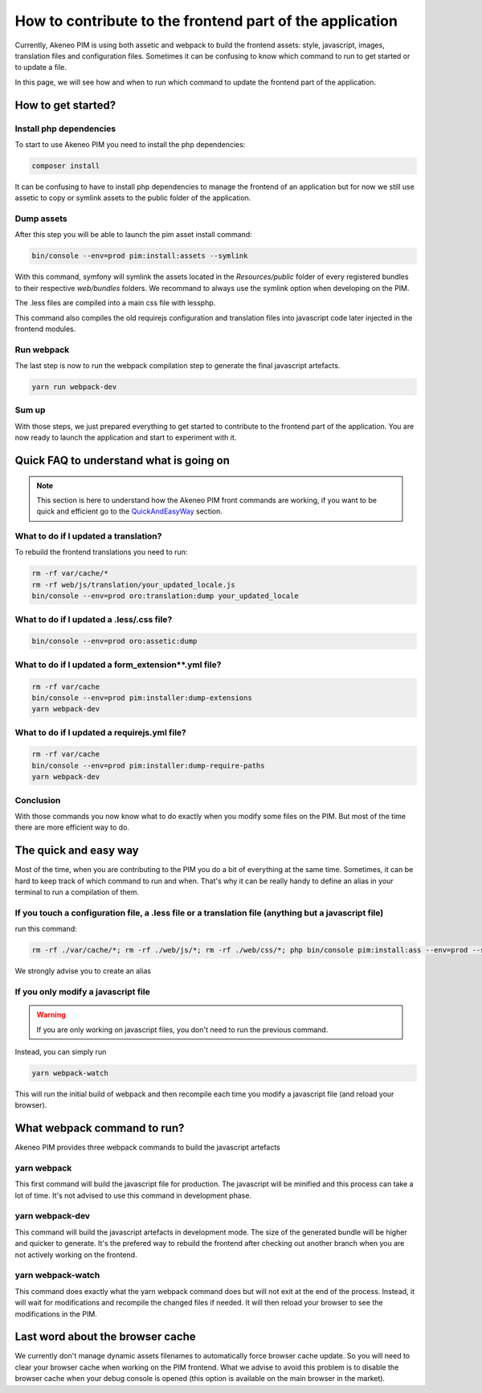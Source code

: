 How to contribute to the frontend part of the application
=========================================================

Currently, Akeneo PIM is using both assetic and webpack to build the frontend assets: style, javascript, images, translation files and configuration files. Sometimes it can be confusing to know which command to run to get started or to update a file.

In this page, we will see how and when to run which command to update the frontend part of the application.

How to get started?
-------------------

Install php dependencies
++++++++++++++++++++++++

To start to use Akeneo PIM you need to install the php dependencies:

.. code-block:: bash

    composer install

It can be confusing to have to install php dependencies to manage the frontend of an application but for now we still use assetic to copy or symlink assets to the public folder of the application.

Dump assets
+++++++++++

After this step you will be able to launch the pim asset install command:

.. code-block:: bash

    bin/console --env=prod pim:install:assets --symlink

With this command, symfony will symlink the assets located in the `Resources/public` folder of every registered bundles to their respective `web/bundles` folders. We recommand to always use the symlink option when developing on the PIM.

The .less files are compiled into a main css file with lessphp.

This command also compiles the old requirejs configuration and translation files into javascript code later injected in the frontend modules.

Run webpack
+++++++++++

The last step is now to run the webpack compilation step to generate the final javascript artefacts.

.. code-block:: bash

    yarn run webpack-dev

Sum up
++++++

With those steps, we just prepared everything to get started to contribute to the frontend part of the application. You are now ready to launch the application and start to experiment with it.

Quick FAQ to understand what is going on
----------------------------------------

.. note::

    This section is here to understand how the Akeneo PIM front commands are working, if you want to be quick and efficient go to the QuickAndEasyWay_ section.

What to do if I updated a translation?
++++++++++++++++++++++++++++++++++++++

To rebuild the frontend translations you need to run:

.. code-block:: bash

    rm -rf var/cache/*
    rm -rf web/js/translation/your_updated_locale.js
    bin/console --env=prod oro:translation:dump your_updated_locale

What to do if I updated a .less/.css file?
++++++++++++++++++++++++++++++++++++++++++

.. code-block:: bash

    bin/console --env=prod oro:assetic:dump

What to do if I updated a form_extension**.yml file?
++++++++++++++++++++++++++++++++++++++++++++++++++++++++++++++++++++++++++++

.. code-block:: bash

    rm -rf var/cache
    bin/console --env=prod pim:installer:dump-extensions
    yarn webpack-dev

What to do if I updated a requirejs.yml file?
++++++++++++++++++++++++++++++++++++++++++++++++++++++++++++++++++++++++++++

.. code-block:: bash

    rm -rf var/cache
    bin/console --env=prod pim:installer:dump-require-paths
    yarn webpack-dev

Conclusion
++++++++++

With those commands you now know what to do exactly when you modify some files on the PIM. But most of the time there are more efficient way to do.

.. _QuickAndEasyWay:

The quick and easy way
----------------------

Most of the time, when you are contributing to the PIM you do a bit of everything at the same time. Sometimes, it can be hard to keep track of which command to run and when. That's why it can be really handy to define an alias in your terminal to run a compilation of them.

If you touch a configuration file, a .less file or a translation file (anything but a javascript file)
++++++++++++++++++++++++++++++++++++++++++++++++++++++++++++++++++++++++++++++++++++++++++++++++++++++

run this command:

.. code-block:: bash

    rm -rf ./var/cache/*; rm -rf ./web/js/*; rm -rf ./web/css/*; php bin/console pim:install:ass --env=prod --symlink;

We strongly advise you to create an alias

If you only modify a javascript file
++++++++++++++++++++++++++++++++++++

.. warning::

    If you are only working on javascript files, you don't need to run the previous command.

Instead, you can simply run

.. code-block:: bash

    yarn webpack-watch

This will run the initial build of webpack and then recompile each time you modify a javascript file (and reload your browser).

What webpack command to run?
----------------------------

Akeneo PIM provides three webpack commands to build the javascript artefacts

yarn webpack
++++++++++++

This first command will build the javascript file for production. The javascript will be minified and this process can take a lot of time. It's not advised to use this command in development phase.

yarn webpack-dev
++++++++++++++++

This command will build the javascript artefacts in development mode. The size of the generated bundle will be higher and quicker to generate. It's the prefered way to rebuild the frontend after checking out another branch when you are not actively working on the frontend.

yarn webpack-watch
++++++++++++++++++

This command does exactly what the yarn webpack command does but will not exit at the end of the process.
Instead, it will wait for modifications and recompile the changed files if needed. It will then reload your browser to see the modifications in the PIM.

Last word about the browser cache
---------------------------------

We currently don't manage dynamic assets filenames to automatically force browser cache update. So you will need to clear your browser cache when working on the PIM frontend. What we advise to avoid this problem is to disable the browser cache when your debug console is opened (this option is available on the main browser in the market).
